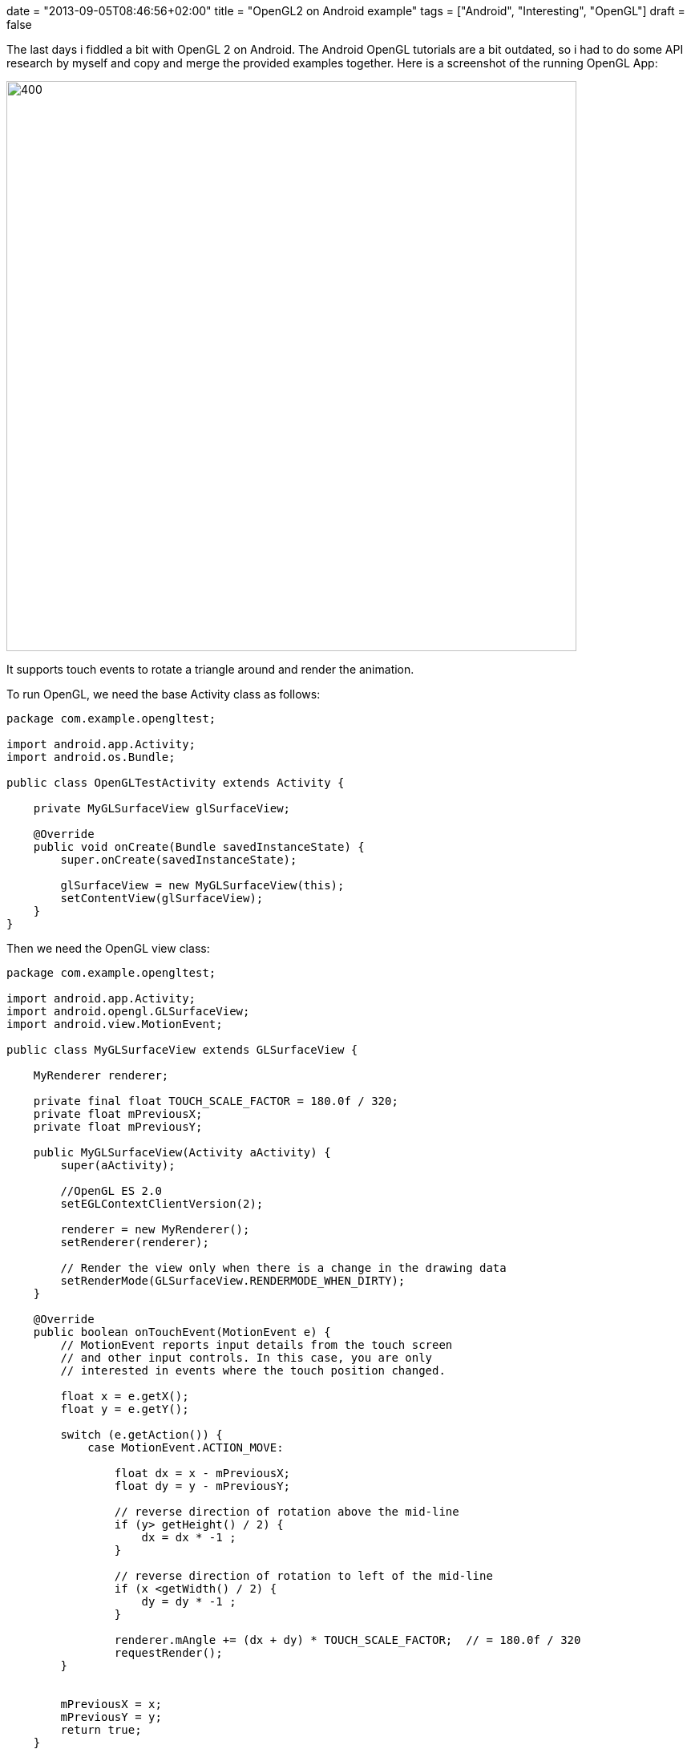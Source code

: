 +++
date = "2013-09-05T08:46:56+02:00"
title = "OpenGL2 on Android example"
tags = ["Android", "Interesting", "OpenGL"]
draft = false
+++

The last days i fiddled a bit with OpenGL 2 on Android. The Android OpenGL tutorials are a bit outdated, so i had to do some API research by myself and copy and merge the provided examples together. Here is a screenshot of the running OpenGL App:

image:http://www.mirkosertic.de/wordpress/wp-content/uploads/2016/11/openglandroidapp.png[400,711]

It supports touch events to rotate a triangle around and render the animation.

To run OpenGL, we need the base Activity class as follows:

[source,java]
----
package com.example.opengltest;

import android.app.Activity;
import android.os.Bundle;
 
public class OpenGLTestActivity extends Activity {
 
    private MyGLSurfaceView glSurfaceView;
 
    @Override
    public void onCreate(Bundle savedInstanceState) {
        super.onCreate(savedInstanceState);
 
        glSurfaceView = new MyGLSurfaceView(this);
        setContentView(glSurfaceView);
    }
}
----

Then we need the OpenGL view class:

[source,java]
----
package com.example.opengltest;

import android.app.Activity;
import android.opengl.GLSurfaceView;
import android.view.MotionEvent;

public class MyGLSurfaceView extends GLSurfaceView {
 
    MyRenderer renderer;
 
    private final float TOUCH_SCALE_FACTOR = 180.0f / 320;
    private float mPreviousX;
    private float mPreviousY;
 
    public MyGLSurfaceView(Activity aActivity) {
        super(aActivity);
 
        //OpenGL ES 2.0
        setEGLContextClientVersion(2);
 
        renderer = new MyRenderer();
        setRenderer(renderer);
 
        // Render the view only when there is a change in the drawing data
        setRenderMode(GLSurfaceView.RENDERMODE_WHEN_DIRTY);
    }
 
    @Override
    public boolean onTouchEvent(MotionEvent e) {
        // MotionEvent reports input details from the touch screen
        // and other input controls. In this case, you are only
        // interested in events where the touch position changed.
 
        float x = e.getX();
        float y = e.getY();

        switch (e.getAction()) {
            case MotionEvent.ACTION_MOVE:
 
                float dx = x - mPreviousX;
                float dy = y - mPreviousY;
 
                // reverse direction of rotation above the mid-line
                if (y> getHeight() / 2) {
                    dx = dx * -1 ;
                }

                // reverse direction of rotation to left of the mid-line
                if (x <getWidth() / 2) {
                    dy = dy * -1 ;
                }

                renderer.mAngle += (dx + dy) * TOUCH_SCALE_FACTOR;  // = 180.0f / 320
                requestRender();
        }
 
 
        mPreviousX = x;
        mPreviousY = y;
        return true;
    }
}
----

Our OpenGL renderer:

[source,java]
----
package com.example.opengltest;

import android.opengl.GLES20;
import android.opengl.GLSurfaceView;
import android.opengl.Matrix;

import javax.microedition.khronos.egl.EGLConfig;
import javax.microedition.khronos.opengles.GL10;

public class MyRenderer implements GLSurfaceView.Renderer {
 
    Triangle triangle;
 
    private final float[] projectionMatrix = new float[16];
    private final float[] mMVPMatrix = new float[16];
    private final float[] mVMatrix = new float[16];
    private final float[] mRotationMatrix = new float[16];
 
    // Declare as volatile because we are updating it from another thread
    public volatile float mAngle;
 
    @Override
    public void onSurfaceCreated(GL10 gl, EGLConfig config) {
        triangle = new Triangle();
    }
 
    @Override
    public void onSurfaceChanged(GL10 gl, int width, int height) {
        GLES20.glViewport(0, 0, width, height);
 
        float ratio = (float) width / height;
 
        Matrix.frustumM(projectionMatrix, 0, -ratio, ratio, -1, 1, 3, 7);
    }
 
    @Override
    public void onDrawFrame(GL10 gl) {
 
        // Set the camera position (View matrix)
        Matrix.setLookAtM(mVMatrix, 0, 0, 0, -3, 0f, 0f, 0f, 0f, 1.0f, 0.0f);
 
        // Calculate the projection and view transformation
        Matrix.multiplyMM(mMVPMatrix, 0, projectionMatrix, 0, mVMatrix, 0);
 
        // Create a rotation transformation for the triangle
        // Create a rotation for the triangle
        // long time = SystemClock.uptimeMillis() % 4000L;
        // float angle = 0.090f * ((int) time);
        Matrix.setRotateM(mRotationMatrix, 0, mAngle, 0, 0, -1.0f);
 
        // Combine the rotation matrix with the projection and camera view
        Matrix.multiplyMM(mMVPMatrix, 0, mRotationMatrix, 0, mMVPMatrix, 0);
 
 
        triangle.draw(mMVPMatrix);
    }
}
----

The objects to be rendered:

[source,java]
----
package com.example.opengltest;
 
import android.opengl.GLES20;
 
import java.nio.ByteBuffer;
import java.nio.ByteOrder;
import java.nio.FloatBuffer;
 
public class Triangle {
 
    private final String vertexShaderCode =
            // This matrix member variable provides a hook to manipulate
            // the coordinates of the objects that use this vertex shader
            "uniform mat4 uMVPMatrix;" +

            "attribute vec4 vPosition;" +
            "void main() {" +
            // the matrix must be included as a modifier of gl_Position
            "  gl_Position = vPosition * uMVPMatrix;" +
            "}";
 
    private final String fragmentShaderCode =
            "precision mediump float;" +
            "uniform vec4 vColor;" +
            "void main() {" +
            "  gl_FragColor = vColor;" +
            "}";

    private FloatBuffer vertexBuffer;
 
    // number of coordinates per vertex in this array
    static final int COORDS_PER_VERTEX = 3;
    static final int vertexStride = COORDS_PER_VERTEX * 4; // 4 bytes per vertex
 
    static float triangleCoords[] = { // in counterclockwise order:
            0.0f, 0.622008459f, 0.0f,   // top
            -0.5f, -0.311004243f, 0.0f,   // bottom left
            0.5f, -0.311004243f, 0.0f    // bottom right
    };
    static final int vertexCount = triangleCoords.length / COORDS_PER_VERTEX;
 
    // Set color with red, green, blue and alpha (opacity) values
    float color[] = {0.63671875f, 0.76953125f, 0.22265625f, 1.0f};
 
    int renderProgram;
    int vPositionHandle;
    int vColorHandle;
    int mvpHandle;

    public Triangle() {
        // initialize vertex byte buffer for shape coordinates
        ByteBuffer bb = ByteBuffer.allocateDirect(
                // (number of coordinate values * 4 bytes per float)
                triangleCoords.length * 4);
        // use the device hardware's native byte order
        bb.order(ByteOrder.nativeOrder());
 
        // create a floating point buffer from the ByteBuffer
        vertexBuffer = bb.asFloatBuffer();
        // add the coordinates to the FloatBuffer
        vertexBuffer.put(triangleCoords);
        // set the buffer to read the first coordinate
        vertexBuffer.position(0);
 
        int vertexShader = OpenGLUtils.loadShader(GLES20.GL_VERTEX_SHADER, vertexShaderCode);
        int fragmentShader = OpenGLUtils.loadShader(GLES20.GL_FRAGMENT_SHADER, fragmentShaderCode);
 
        renderProgram = GLES20.glCreateProgram();             // create empty OpenGL ES Program
        GLES20.glAttachShader(renderProgram, vertexShader);   // add the vertex shader to program
        GLES20.glAttachShader(renderProgram, fragmentShader); // add the fragment shader to program
        GLES20.glLinkProgram(renderProgram);
    }

    public void draw(float[] mvpMatrix) {
 
        // Add program to OpenGL ES environment
        GLES20.glUseProgram(renderProgram);
 
        // get handle to vertex shader's vPosition member
        vPositionHandle = GLES20.glGetAttribLocation(renderProgram, "vPosition");
 
        // Enable a handle to the triangle vertices
        GLES20.glEnableVertexAttribArray(vPositionHandle);
 
        // Prepare the triangle coordinate data
        GLES20.glVertexAttribPointer(vPositionHandle, COORDS_PER_VERTEX,
                GLES20.GL_FLOAT, false,
                vertexStride, vertexBuffer);
 
        // get handle to fragment shader's vColor member
        vColorHandle = GLES20.glGetUniformLocation(renderProgram, "vColor");
 
        // Set color for drawing the triangle
        GLES20.glUniform4fv(vColorHandle, 1, color, 0);
 
        // get handle to shape's transformation matrix
        mvpHandle = GLES20.glGetUniformLocation(renderProgram, "uMVPMatrix");
        OpenGLUtils.checkGlError("glGetUniformLocation");
 
        // Apply the projection and view transformation
        GLES20.glUniformMatrix4fv(mvpHandle, 1, false, mvpMatrix, 0);
        OpenGLUtils.checkGlError("glUniformMatrix4fv");
 
        // Draw the triangle
        GLES20.glDrawArrays(GLES20.GL_TRIANGLES, 0, vertexCount);
 
        // Disable vertex array
        GLES20.glDisableVertexAttribArray(vPositionHandle);
    }
}
----

And finally some utilities.

[source,java]
----
package com.example.opengltest;

import android.opengl.GLES20;
import android.util.Log;

public class OpenGLUtils {
 
    public static int loadShader(int type, String shaderCode) {
 
        // create a vertex shader type (GLES20.GL_VERTEX_SHADER)
        // or a fragment shader type (GLES20.GL_FRAGMENT_SHADER)
        int shader = GLES20.glCreateShader(type);

        // add the source code to the shader and compile it
        GLES20.glShaderSource(shader, shaderCode);
        GLES20.glCompileShader(shader);
 
        return shader;
    }
 
    public static void checkGlError(String glOperation) {
        int error;
        while ((error = GLES20.glGetError()) != GLES20.GL_NO_ERROR) {
            Log.e("OpenGLUtils", glOperation + ": glError " + error);
            throw new RuntimeException(glOperation + ": glError " + error);
        }
    }
}
----

And OpenGL on Android is up and running :-)